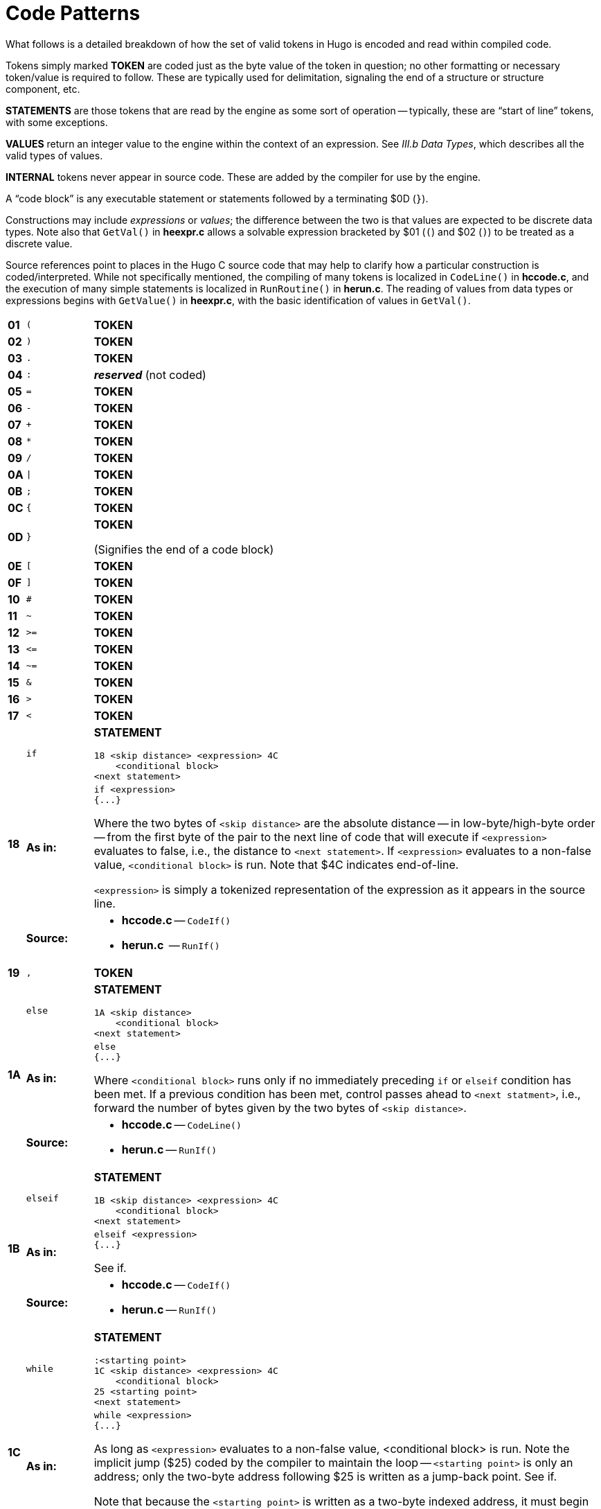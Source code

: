 // *****************************************************************************
// *                                                                           *
// *               Hugo Book II: 16/16 -- App. H. Code Patterns                *
// *                                                                           *
// *****************************************************************************
//
[appendix]
= Code Patterns

// >>> footnotes definitions >>>>>>>>>>>>>>>>>>>>>>>>>>>>>>>>>>>>>>>>>>>>>>>>>>>

// @FOOTNOTE SAME TEXT: 73-77, 80-82 (i.e. 1-5, 8-10)
:fn-eol: pass:q[Pre-v2.3 omitted the `eol#` marker ($4C).]

:fn1: footnote:[{fn-eol}]
:fn2: footnote:[{fn-eol}]
:fn3: footnote:[{fn-eol}]
:fn4: footnote:[{fn-eol}]
:fn5: footnote:[{fn-eol}]
:fn8: footnote:[{fn-eol}]
:fn9: footnote:[{fn-eol}]
:fn10: footnote:[{fn-eol}]

:fn6: footnote:[Not implemented post-v2.2.]

:fn7: pass:q[footnote:[Pre-v2.3 omitted the `eol#` marker ($4C) when used as a statement.]]

:fn11: footnote:[ \
Version 2.5 supports MOD, S3M, and XM-format music modules. \
Version 3.0 and later additionally support MIDI and MP3 files.]

// <<<<<<<<<<<<<<<<<<<<<<<<<<<<<<<<<<<<<<<<<<<<<<<<<<<<<<<<<<<<<<<<<<<<<<<<<<<<<

What follows is a detailed breakdown of how the set of valid tokens in Hugo is encoded and read within compiled code.

Tokens simply marked *TOKEN* are coded just as the byte value of the token in question; no other formatting or necessary token/value is required to follow.
These are typically used for delimitation, signaling the end of a structure or structure component, etc.

*STATEMENTS* are those tokens that are read by the engine as some sort of operation -- typically, these are "`start of line`" tokens, with some exceptions.

// @XREF ADD: "III.b Data Types"
*VALUES* return an integer value to the engine within the context of an expression.
See _III.b Data Types_, which describes all the valid types of values.

*INTERNAL* tokens never appear in source code.
These are added by the compiler for use by the engine.

A "`code block`" is any executable statement or statements followed by a terminating $0D (`}`).

Constructions may include _expressions_ or _values_; the difference between the two is that values are expected to be discrete data types.
Note also that `GetVal()` in *heexpr.c* allows a solvable expression bracketed by $01 (`(`) and $02 (`)`) to be treated as a discrete value.

Source references point to places in the Hugo C source code that may help to clarify how a particular construction is coded/interpreted.
While not specifically mentioned, the compiling of many tokens is localized in `CodeLine()` in *hccode.c*, and the execution of many simple statements is localized in `RunRoutine()` in *herun.c*.
The reading of values from data types or expressions begins with `GetValue()` in *heexpr.c*, with the basic identification of values in `GetVal()`.

// [cols=">m,<m,<a",options=autowidth,grid=none,stripes=even]
[cols="^s,^m,<a",options=autowidth,frame=all,grid=rows,stripes=none]
|===============================================================================
| 01 | (      | *TOKEN*
| 02 | )      | *TOKEN*
| 03 | .      | *TOKEN*
| 04 | :      | _**reserved**_ (not coded)
| 05 | =      | *TOKEN*
| 06 | -      | *TOKEN*
| 07 | +      | *TOKEN*
| 08 | *      | *TOKEN*
| 09 | /      | *TOKEN*
| 0A | \|     | *TOKEN*
| 0B | ;      | *TOKEN*
| 0C | {      | *TOKEN*
| 0D | }      | *TOKEN*

(Signifies the end of a code block)
| 0E | [      | *TOKEN*
| 0F | ]      | *TOKEN*
| 10 | #      | *TOKEN*
| 11 | ~      | *TOKEN*
| 12 | >{wj}= | *TOKEN*
| 13 | <{wj}= | *TOKEN*
| 14 | ~{wj}= | *TOKEN*
| 15 | &      | *TOKEN*
| 16 | >      | *TOKEN*
| 17 | <      | *TOKEN*

//-----{ 18 }-------------------------------------------------------------------

.3+| 18 | if | *STATEMENT*

..................................
18 <skip distance> <expression> 4C
    <conditional block>
<next statement>
..................................
{blank}

>s| As in:  <a|

[source,hugo]
---------------
if <expression>
{...}
---------------

Where the two bytes of `<skip distance>` are the absolute distance -- in low-byte/high-byte order -- from the first byte of the pair to the next line of code that will execute if `<expression>` evaluates to false, i.e., the distance to `<next statement>`.
If `<expression>` evaluates to a non-false value, `<conditional block>` is run.
Note that $4C indicates end-of-line.

`<expression>` is simply a tokenized representation of the expression as it appears in the source line.

>s| Source: <a|

* *hccode.c* -- `CodeIf()`
* *herun.c*  -- `RunIf()`

//-----{ 19 }-------------------------------------------------------------------

| 19 | ,    | *TOKEN*
.3+| 1A | else | *STATEMENT*

........................
1A <skip distance>
    <conditional block>
<next statement>
........................
{blank}

>s| As in:  <a|

[source,hugo]
---------------
else
{...}
---------------

Where `<conditional block>` runs only if no immediately preceding `if` or `elseif` condition has been met.
If a previous condition has been met, control passes ahead to `<next statment>`, i.e., forward the number of bytes given by the two bytes of `<skip distance>`.

>s| Source: <a|

* *hccode.c* -- `CodeLine()`
* *herun.c* -- `RunIf()`

//-----{ 1B }-------------------------------------------------------------------

.3+| 1B | elseif | *STATEMENT*

..................................
1B <skip distance> <expression> 4C
    <conditional block>
<next statement>
..................................
{blank}

>s| As in:  <a|

[source,hugo]
-------------------
elseif <expression>
{...}
-------------------


// @TODO: Check if `if` should be inline code!
// @XREF ADD: (xref to other entry in table)
See if.

>s| Source: <a|

* *hccode.c* -- `CodeIf()`
* *herun.c* -- `RunIf()`

//-----{ 1C }-------------------------------------------------------------------

.3+| 1C | while | *STATEMENT*

..................................
:<starting point>
1C <skip distance> <expression> 4C
    <conditional block>
25 <starting point>
<next statement>
..................................
{blank}

>s| As in:  <a|

[source,hugo]
------------------
while <expression>
{...}
------------------

As long as `<expression>` evaluates to a non-false value, <conditional block> is run.
Note the implicit jump ($25) coded by the compiler to maintain the loop -- `<starting point>` is only an address; only the two-byte address following $25 is written as a jump-back point.
// @TODO: Check if `if` should be inline code!
// @XREF ADD: (xref to other entry in table)
See if.

Note that because the `<starting point>` is written as a two-byte indexed address, it must begin on an address boundary, padded with empty ($00) values, if necessary.

>s| Source: <a|

* *hccode.c* -- `CodeWhile()`
* *herun.c* -- `RunIf()`

//-----{ 1D }-------------------------------------------------------------------

.3+| 1D | do | *STATEMENT*

..............................
1D <skip distance>
:<starting point>
    <block>
1C <two bytes> <expression> 4C
<next statement>
..............................
{blank}

>s| As in:  <a|

[source,hugo]
------------------
do
{...}
while <expression>
------------------

If, after `<block>` executes, `<expression>` evaluates to a non-false value, the engine returns to `<starting point>` (which must begin on an address boundary).
The two bytes following while ($1C) match the syntax of the normal while loop, but are undefined for this usage.
Instead, the distance to the next statement is given after the do token ($1D) in the two bytes of `<skip distance>`.

>s| Source: <a|

* *hccode.c* -- `CodeDo()`
* *herun.c* -- `RunDo()`

//-----{ 1E }-------------------------------------------------------------------

.2+| 1E | select | *STATEMENT*

    1E

When encountered by the engine, resets the conditional-statement evaluator, i.e., so that the next case conditional is treated as an `if` instead of an `elseif`.
Note that the variable that follows `select` in a line of source code is not coded here (but it is needed by the compiler to construct subsequent `case` statements).

// @TODO: Check if `case` should be inline code!
// @XREF ADD: (xref to other entry in table)
See case.

>s| Source: <a|

* *hccode.c* -- `CodeSelect()`
* *herun.c* -- `RunIf()`

//-----{ 1F }-------------------------------------------------------------------

.2+| 1F | case | *STATEMENT*

Treated identically by the engine to `elseif` once a select `token` ($1E) has reset the conditional-statement evaluator to no previous matches.

In other words, what the compiler does is take:

    select <expression>
        case <test1>
            <first conditional block>
        case <test2>
            <second conditional block>
        ...
        case else
            <default conditional block>

and restructure it into:

    1F <skip distance> <expression> 05 <test1> 4C
        <first conditional block>
    1F <skip distance> <expression> 05 <test2> 4C
        <second conditional block>
    1A <skip distance>
        <default conditional block>

Note that $1A is the `else` token, $05 is the `=` token, and that the two bytes of `<skip distance>` give the distance to the next `case`.

>s| Source: <a|

* *hccode.c* -- `CodeSelect()`
* *herun.c* -- `RunIf()`

//-----{ 20 }-------------------------------------------------------------------

.3+| 20 | for | *STATEMENT*

..................................
<assignment>
:<starting point>
20 <skip distance> <expression> 4C
    <conditional block>
    <modifying expression>
    25 <starting point>
<next statement>
..................................
{blank}

>s| As in:  <a|

[source,hugo]
------------------
for (<assign>; <expr>; <modifying>)
{...}
------------------


The `<assignment>`, if given in the source code, is coded as a regular executable assignment of some data type.
Again, nothing is explicitly coded at `<starting point>` -- it is simply a reference point for the `jump` ($25) to return to.
// @TODO: Check if `if` should be inline code!
// @XREF ADD: (xref to other entry in table)
The `for` ($20) line operates as a regular conditional test (see `if`).
The `<modifying expression>` is appended after the conditional block is coded.
This, like the `<assignment>` is simply a regular executable assignment.

>s| Source: <a|

* *hccode.c* -- `CodeFor()`
* *herun.c* -- `RunIf()`

//-----{ 21 }-------------------------------------------------------------------

.2+| 21 | return | *STATEMENT*

..................
21 <expression> 4C
..................
{blank}

>s| As in:  <a|

[source,hugo]
------------------
return <expression>
------------------

Where `<expression>` is optional, so that a standalone return order can be coded as:

    21 4C

{blank}

//-----{ 22 }-------------------------------------------------------------------

| 22 | break | *STATEMENT*

    22

{blank}

//-----{ 23-24 }----------------------------------------------------------------

| 23 | and  | *TOKEN*
| 24 | or   | *TOKEN*

//-----{ 25 }-------------------------------------------------------------------

.2+| 25 | jump | *STATEMENT*

............
25 <address>
............
{blank}

>s| As in:  <a|

[source,hugo]
------------------
jump <label>
------------------

Where `<address>` is two bytes giving the indexed address of the next statement to be executed. +
(The `<label>` is coded as `<address>`.)

//-----{ 26  }------------------------------------------------------------------

| 26 | run | *STATEMENT*

[literal,subs="+attributes,macros"]
26 <value> 4C{fn1}

Where `<value>` is simply read and forgotten, as in running an `object.property` property routine and throwing away the value.

//-----{ 27 }-------------------------------------------------------------------

.2+| 27 | is | *TOKEN*

>s| As in:  <a|

`<object> is <attribute>` (statement form) +
`<object> is <attribute>` (value form).


//-----{ 28-29  }---------------------------------------------------------------

| 28 | not  | *TOKEN*
| 29 | true | *VALUE*

    29

Hard-coded Boolean constant meaning 1.

//-----{ 2A }-------------------------------------------------------------------

| 2A | false | *VALUE*

    2A

Hard-coded Boolean constant meaning 0.

//-----{ 2B-2C }----------------------------------------------------------------

| 2B | local | _**reserved**_ (not coded)
| 2C | verb  | *STATEMENT*

    2C <n> <dict_1> <dict_2>...<dict_n>

Occurs in the grammar table and explicitly denotes the beginning of a new verb, where the single byte `<n>` gives the number of dictionary words coded immediately following representing synonyms for this verb.

//-----{ 2D }-------------------------------------------------------------------

| 2D | xverb | *STATEMENT*

    2D <n> <dict_1> <dict_2>...<dict_n>

Coded and handled identically to `verb`, except that it is flagged differently so the engine knows it is a "`non-action`".

//-----{ 2E-31 }----------------------------------------------------------------

| 2E | held      | **GRAMMAR TOKEN**
| 2F | multi     | **GRAMMAR TOKEN**
| 30 | multiheld | **GRAMMAR TOKEN**
| 31 | newline   | *PRINT TOKEN*

Signals a `print` statement to issue a newline _only_ if one is needed.

//-----{ 32 }-------------------------------------------------------------------

| 32 | anything  | **GRAMMAR TOKEN**

//-----{ 33 }-------------------------------------------------------------------

.2+| 33 | print     | *STATEMENT*

    33 <print data> 4C

    33 <print data> 0B <print data> ... 4C

Where `<print data>` is one of the following:

* `stringdata#`
* any value, treated as a dictionary entry
* `parse$`
* `serial$`
* `newline`
* `capital`
* `number`
* `hex`

Multiple `<print data>` sequences are separated by a semicolon (`;`) token ($0B).

>s| Source: <a|

* *herun.c* -- `RunPrint()`

//-----{ 34 }-------------------------------------------------------------------

| 34 | number | **GRAMMAR TOKEN** or *PRINT TOKEN*

In a `print` statement, signals that the following value should be printed as a number, not as the corresponding dictionary entry.

In a grammar line, represents any integer number.

//-----{ 35 }-------------------------------------------------------------------

| 35 | capital | *PRINT TOKEN*

Signals that the following dictionary entry should have its first letter capitalized.

//-----{ 36 }-------------------------------------------------------------------

.2+| 36 | text | *STATEMENT*

[literal,subs="+attributes,macros"]
36 3B <value> 4C{fn2}

>s| As in:  <a|

[source,hugo]
-------------
text to n
-------------

Where `<value>` is either an address in the array table, or constant 0 (to restore text output to the standard display).

//-----{ 37 }-------------------------------------------------------------------

| 37 | graphics | *STATEMENT*

(Not implemented.)

//-----{ 38 }-------------------------------------------------------------------

.2+| 38 | color | *STATEMENT*

...................................
38 <value> 4C
38 <value> 19 <value> 4C
38 <value> 19 <value> 19 <value> 4C
...................................
{blank}

>s| As in:  <a|

[source,hugo]
------------------
color foreground
color foreground, background
color foreground, background, inputcolor
------------------

Where `<value>` is a Hugo color value from 0 to 17 giving the foreground text color.
If a second value is given, separated by a comma ($19), it represents the background color.
If a third value is given, separated by a comma ($19), it represents the input color.

//-----{ 39 }-------------------------------------------------------------------

.3+| 39 | remove | *STATEMENT*

[literal,subs="+attributes,macros"]
39 <value> 4C{fn3}

{blank}

>s| As in:  <a|

[source,hugo]
------------------
remove <object>
------------------
{blank}

>s| Source: <a|

* *herun.c* -- `RunMove()`

//-----{ 3A }-------------------------------------------------------------------

.3+| 3A | move | *STATEMENT*

[literal,subs="+attributes,macros"]
3A <value> 3B <value> 4C{fn4}

{blank}

>s| As in:  <a|

[source,hugo]
------------------
move <object1> to <object2>
------------------
{blank}

>s| Source: <a|

* *herun.c* -- `RunMove()`

//-----{ 3B }-------------------------------------------------------------------

| 3B | to | *TOKEN*

Followed by a value, as in:

    3B <value>

Typically found in `print to n`, `text to n`, etc., in which case the line will finish with `eol#`:

    ...3B <value> 4C

{blank}

//-----{ 3C }-------------------------------------------------------------------

.2+| 3C | parent | *VALUE*

.....................
3C 01 <expression> 02
.....................
{blank}

>s| As in:  <a|

[source,hugo]
-------------
parent(...)
-------------

Returns the parent object of the object resulting from `<expression>`.

NOTE: Alternate usage is as a grammar token, coded simply as $3C with no following parenthetical expression.

//-----{ 3D }-------------------------------------------------------------------

.2+| 3D | sibling | *VALUE*

.....................
3D 01 <expression> 02
.....................
{blank}

>s| As in:  <a|

[source,hugo]
-------------
sibling(...)
-------------

Returns the sibling of the object resulting from `<expression>`.

//-----{ 3E }-------------------------------------------------------------------

.2+| 3E | child | *VALUE*

.....................
3E 01 <expression> 02
.....................
{blank}

>s| As in:  <a|

[source,hugo]
-------------
child(...)
-------------

Returns the child object of the object resulting from `<expression>`.

//-----{ 3F }-------------------------------------------------------------------

.2+| 3F | youngest | *VALUE*

.....................
3F 01 <expression> 02
.....................
{blank}

>s| As in:  <a|

[source,hugo]
-------------
youngest(...)
-------------

Returns the youngest (most recently added) child object of the object resulting from `<expression>`.

//-----{ 40 }-------------------------------------------------------------------

.2+| 40 | eldest | *VALUE*

.....................
40 01 <expression> 02
.....................
{blank}

>s| As in:  <a|

[source,hugo]
------------------
eldest(...)
------------------

Interpreted identically to `child(...)`.

//-----{ 41 }-------------------------------------------------------------------

.2+| 41 | younger | *VALUE*

.....................
41 01 <expression> 02
.....................
{blank}

>s| As in:  <a|

[source,hugo]
-------------
younger(...)
-------------

Interpreted identically to `sibling(...)`.

//-----{ 42 }-------------------------------------------------------------------

.2+| 42 | elder | *VALUE*

.....................
42 01 <expression> 02
.....................
{blank}

>s| As in:  <a|

[source,hugo]
-------------
elder(...)
-------------

Returns the object number of the object more recently added to the parent of the object resulting from `<expression>`.

//-----{ 43 }-------------------------------------------------------------------

| 43 | prop# | *INTERNAL VALUE*

    43 <property>

Where `<property>` is a single byte giving the property number.

//-----{ 44 }-------------------------------------------------------------------

| 44 | attr# | *INTERNAL VALUE*

    44 <attribute>

Where `<attribute>` is a single byte giving the attribute number.

//-----{ 45 }-------------------------------------------------------------------

| 45 | var# | *INTERNAL VALUE*

    45 <variable>

Where `<variable>` is a single byte giving the variable number. 0-239 are global variables, and 240-255 are local to this routine/event/etc.

//-----{ 46 }-------------------------------------------------------------------

| 46 | dictentry# | *INTERNAL VALUE*

    46 <dictionary entry>

Where `<dictionary entry>` is two bytes (in low-byte/high-byte order) giving the address of the entry in the dictionary table.

//-----{ 47 }-------------------------------------------------------------------

| 47 | text# | *INTERNAL STATEMENT*

    47 <text address>

Where `<text address>` is three bytes (in lowest-to-highest byte order) giving the address of the entry in the text bank.

//-----{ 48 }-------------------------------------------------------------------

| 48 | routine# | *INTERNAL STATEMENT* or *VALUE*

    48 <routine address>

Where `<routine address>` is two bytes giving the indexed address of the specified routine.

//-----{ 49 }-------------------------------------------------------------------

| 49 | debugdata# | *INTERNAL DATA*

Is followed by data that is helpful to the engine at runtime -- not visible in, for example, the debugger's code window.

E.g., local variable name:

    49 45 <byte> <data>

Where `<byte>` is a single byte giving the number of following `<data>` bytes, which give the name of the next local variable as an ASCII string.
Read by the debugger; ignored by the engine.

//-----{ 4A }-------------------------------------------------------------------

| 4A | object# | *INTERNAL VALUE*

    4A <object number>

Where `<object number>` is two bytes giving the number of the specified object.

//-----{ 4B }-------------------------------------------------------------------

| 4B | value# | *INTERNAL VALUE*

    4B <number>

Where `<number>` is two bytes giving the specified constant value.

//-----{ 4C }-------------------------------------------------------------------

| 4C | eol# | *INTERNAL TOKEN*

End-of-line marker.

//-----{ 4D }-------------------------------------------------------------------

.3+| 4D | system | *INTERNAL STATEMENT* or *VALUE*

[literal,subs="+attributes,macros"]
4D 01 <value> 02 4C{fn5}

{blank}

>s| As in:  <a|

[source,hugo]
---------------
system(<value>)
---------------


Calls the system-level function designated by `<value>`.

// @XREF ADD: "The Hugo Programming Manual"
TIP: See _The Hugo Programming Manual_ for further elaboration on the `system` statement.

Obsolete usage:{fn6}

    4D <value>

Where `<value>` is some Hugo data type giving the number of the system function to call.

>s| Source: <a|

* *herun.c* -- `RunSystem()`

//-----{ 4E-4F }----------------------------------------------------------------

| 4E | notheld | **GRAMMAR TOKEN**
| 4F | multinotheld | **GRAMMAR TOKEN**

//-----{ 50 }-------------------------------------------------------------------

.2+| 50 | window | *STATEMENT*

[source,hugo]
-------------
window n
-------------

    50 <value> 4C

[source,hugo]
-------------
window left, top, right, bottom
-------------

    50 <v1> 19 <v2> 19 <v3> 19 <v4> 4C

[source,hugo]
-------------
window
-------------

    50 4C

[source,hugo]
-------------
window 0
-------------

    50 4B 00 00 4C

Where `<value>` or `<v__n__>`, if present, gives a number of lines or screen coordinate.
All instances of the `window` statement are followed by a code block except for `window 0`.

// @XREF ADD: "The Hugo Programming Manual"
TIP: See _The Hugo Programming Manual_ for further elaboration on the `window` statement.

[NOTE]
================================================================================
Prior to v2.4, the third syntax, i.e., `window` alone, complied as `50 4C` in v2.3 or simply `50` in early versions, followed by a code block, was the only usage.
The result was a window beginning at the top of the screen, reaching down to the current cursor row at the termination of the block, and protected then from scrolling of the bottom/main window.
================================================================================

>s| Source: <a|

* *herun.c* -- `RunWindow()`

//-----{ 51 }-------------------------------------------------------------------

.2+| 51 | random | *VALUE*

.....................
51 01 <expression> 02
.....................
{blank}

>s| As in:  <a|

[source,hugo]
-------------
random(...)
-------------

Returns a random value between 1 and `<expression>`.

//-----{ 52 }-------------------------------------------------------------------

.2+| 52 | word | *VALUE*

.....................
52 0E <expression> 0F
.....................
{blank}

>s| As in:  <a|

*As in:*

[source,hugo]
-------------
word[...]
-------------

Returns the dictionary address of `word[<expression>`].

//-----{ 53 }-------------------------------------------------------------------

.2+| 53 | locate | *STATEMENT*

........................
53 <value> 4C
53 <value> 19 <value> 4C
........................
{blank}

>s| As in:  <a|

[source,hugo]
-------------
locate x
locate x, y
-------------

Where `<value>` is the column position to reposition the cursor to within the currently defined window.
If a second value is given, it represents the new row position.

//-----{ 54 }-------------------------------------------------------------------

.2+| 54 | parse$ | *TOKEN*

Read-only engine variable representing the engine parser's internal `parse$` string.

>s| Source: <a|

* *herun.c* -- `RunPrint()`
* *hemisc.c* -- `Dict()`, `GetWord()`

//-----{ 55 }-------------------------------------------------------------------

.2+| 55 | children | *VALUE*

.....................
55 01 <expression> 02
.....................
{blank}

>s| As in:  <a|

[source,hugo]
-------------
children(...)
-------------

Returns the number of children owned by the object resulting from `<expression>`.

//-----{ 56 }-------------------------------------------------------------------

.2+| 56 | in | *TOKEN*

>s| As in:  <a|

[source,hugo]
------------------------
for <object> in <parent>
------------------------

or

[source,hugo]
-----------------------------
if <object> [not] in <parent>
-----------------------------
{blank}

//-----{ 57 }-------------------------------------------------------------------

| 57 | pause | *STATEMENT*

    57

Waits for a keypress.
Stores the resulting key value in `word[0]`.

//-----{ 58 }-------------------------------------------------------------------

| 58 | runevents | *STATEMENT*

    58

Runs all events in scope.

//-----{ 59 }-------------------------------------------------------------------

| 59 | arraydata# | *VALUE*

* `array[<expression>]` -- element `<expression>` of array `<array>`
+
........................
59 <array> 0E <value> 0F
........................
* `array[]` -– length of array `<array>`
+
........................
59 <array> 0E 0F
........................
* `array` -– address of array `<array>`
+
........................
59 <array>
........................
+
Where `<array>` is two bytes giving the address of the array in the array table.

//-----{ 5A }-------------------------------------------------------------------

.2+| 5A | call | STATEMENT or VALUE

[literal,subs="+attributes,macros"]
5A <value> 4C{fn7}

{blank}

>s| As in:  <a|

[source,hugo]
----------------------
call <routine address>
----------------------

Where `<value>` gives the indexed address of the routine to be called.

//-----{ 5B }-------------------------------------------------------------------

.2+| 5B | stringdata# | *PRINT TOKEN*

[literal,subs="+quotes"]
..................................................
5B <__n__> <char1> <char2> <char3> ... <char__n__>
..................................................

Valid only in a `print` statement.
`<__n__>` gives the number of characters contained in the print string.

>s| Source: <a|

* *herun.c* -- `RunPrint()`

//-----{ 5C }-------------------------------------------------------------------

.3+| 5C | save | *VALUE*

>s| As in:  <a|

[source,hugo]
-------------
x = save
-------------

Calls the engine's save-game procedure (which includes filename input); returns a true value on success, or false on failure.

>s| Source: <a|

* *herun.c* -- `RunSave()`

//-----{ 5D }-------------------------------------------------------------------

.3+| 5D | restore | *VALUE*

>s| As in:  <a|

[source,hugo]
------------------
x = restore
------------------

Calls the engine's restore-game procedure (which includes filename input); returns a true value on success, or false on failure.

>s| Source: <a|

* *herun.c* -- `RunRestore()`

//-----{ 5E }-------------------------------------------------------------------

| 5E | quit | *STATEMENT*

    5E

Terminates program execution and exits the engine.

//-----{ 5F }-------------------------------------------------------------------

.2+| 5F | input | *STATEMENT*

    5F

Prompts for user input, storing the resulting word(s) in the `word[]` array.
Unknown (i.e., non-dictionary) words become 0, or `+""+`; the last unknown word is stored in `parse$`.

>s| Source: <a|

* *herun.c* -- `RunInput()`

//-----{ 60 }-------------------------------------------------------------------

.2+| 60 | serial$ | *PRINT TOKEN*

Read-only engine variable representing the compiler-determined serial number.

>s| Source: <a|

* *hemisc.c* -- `GetWord()`

//-----{ 61 }-------------------------------------------------------------------

| 61 | cls | *STATEMENT*

    61

Clears the currently defined text window.

//-----{ 62 }-------------------------------------------------------------------

.2+| 62 | scripton | *VALUE*
*As in:*

[source,hugo]
-------------
x = scripton
-------------

Calls the engine's begin-scripting procedure (which includes filename input); returns a true value on success, or false on failure.

>s| Source: <a|

* *herun.c* -- `RunScript()`

//-----{ 63 }-------------------------------------------------------------------

.3+| 63 | scriptoff | *VALUE*

>s| As in:  <a|

[source,hugo]
-------------
x = scriptoff
-------------

Calls the engine's end-scripting procedure; returns a true value on success, or false on failure.

>s| Source: <a|

* *herun.c* -- `RunScript()`

//-----{ 64 }-------------------------------------------------------------------

.2+| 64 | restart | *VALUE*

>s| As in:  <a|

[source,hugo]
-------------
x = restart
-------------

Attempts to reload the dynamic game data and restart the game loop; returns a true value on success or false on failure.

//-----{ 65 }-------------------------------------------------------------------

| 65 | hex | *PRINT TOKEN*

Signals that the following value should be printed as a hexadecimal number, not as the corresponding dictionary entry.

//-----{ 66 }-------------------------------------------------------------------

| 66 | object | *GRAMMAR TOKEN*

NOTE: Removed as a token after grammar table is compiled so that `object` can refer to the object global variable.

//-----{ 67 }-------------------------------------------------------------------

| 67 | xobject | *GRAMMAR TOKEN*

NOTE: Removed as a token after grammar table is compiled so that `xobject` can refer to the xobject global variable.

//-----{ 68 }-------------------------------------------------------------------

.3+| 68 | string | *VALUE*

......................................
68 01 <expr1> 19 <expr2> 19 <expr3> 02
......................................
{blank}

>s| As in:  <a|

[source,hugo]
-------------------------
x = string(a, "apple", 8)
-------------------------

Calls the engine string-writing function to write the dictionary entry `<expr2>` into the array table at the array address given by `<expr1>`, to a maximum of `<expr3>` characters.
`<expr1>` is any data type or expression; `<expr2>` is either a value or the `parse$` token ($54); `<expr3>` is optional, and if it is not given, the $02 token comes in place of the second $19.

>s| Source: <a|

* *herun.c* -- `RunString()`

//-----{ 69 }-------------------------------------------------------------------

.2+| 69 | array | *VALUE*

    69 <value>

Forces `<value>` to be used as an address in the array table, so that `array <value>` can be used as `arraydata#`.

>s| Source: <a|

* *heexpr.c* -- `GetVal()`

//-----{ 6A }-------------------------------------------------------------------

.2+| 6A | printchar | *STATEMENT*

..................................
6A <value1> 19 <value2> 19 ... 4C
..................................
{blank}

>s| As in:  <a|

[source,hugo]
----------------------
printchar 'A', 'B',...
----------------------

Outputs a single ASCII character value at the current screen position.
Multiple values are separated by $19; the sequence is terminated by $4C.

//-----{ 6B }-------------------------------------------------------------------

.3+| 6B | undo | *VALUE*

>s| As in:  <a|

[source,hugo]
-------------
x = undo
-------------

Attempts to restore all data changes made since the last typed input; returns a true value on success or false on failure.

>s| Source: <a|

* *hemisc.c* -- `SaveUndo()`, `Undo()`

//-----{ 6C }-------------------------------------------------------------------

.3+| 6C | dict | *VALUE*

...........................
6C 01 <expr1> 19 <expr2> 02
...........................
{blank}

>s| As in:  <a|

[source,hugo]
------------------------
x = dict(<array>, <len>)
------------------------

Calls the engine dictionary-writing function to write the given string into the dictionary, to a maximum of `<len>` characters.
If `<expr1>` is `parse$` ($54), then the value of `parse$` is used; otherwise `<expr1>` is an array address in the array table.
If the string is already a dictionary entry, its location is returned.
Otherwise, it is appended to the end of the table, and the new location is returned.

>s| Source: <a|

* *hemisc.c* -- `Dict()`

//-----{ 6D }-------------------------------------------------------------------

.3+| 6D | recordon | *VALUE*

>s| As in:  <a|

[source,hugo]
------------------
x = recordon
------------------

Calls the engine's begin-command-recording procedure (which includes filename input); returns a true value on success, or false on failure.

>s| Source: <a|

* *hemisc.c* -- `RecordCommands()`

//-----{ 6E }-------------------------------------------------------------------

.3+| 6E | recordoff | *VALUE*

>s| As in:  <a|

[source,hugo]
-------------
x = recordoff
-------------

Calls the engine's end-command-recording procedure; returns a true value on success, or false on failure.

>s| Source: <a|

* *hemisc.c* -- `RecordCommands()`

//-----{ 6F }-------------------------------------------------------------------

.3+| 6F | writefile | *STATEMENT*

[literal,subs="+attributes,macros"]
6F <value> 4C{fn8}
    ...file i/o code block...

{blank}

>s| As in:  <a|

[source,hugo]
----------------
writefile <file>
{...}
----------------


Opens the file named by the dictionary entry `<value>`, erasing it if it previously exists, and runs the following code block.
Upon any error, jumps to the end of the file i/o code block and closes `<file>`.

>s| Source: <a|

* *hemisc.c* -- `FileIO()`

//-----{ 70 }-------------------------------------------------------------------

.2+| 70 | readfile | *STATEMENT*

[literal,subs="+attributes,macros"]
70 <value> 4C{fn9}
    ...file i/o code block...

{blank}

>s| As in:  <a|

[source,hugo]
---------------
readfile <file>
{...}
---------------

Opens the file named by the dictionary entry `<value>` and runs the following code block.
Upon any error, jumps to the end of the file i/o code block and closes `<file>`.

//-----{ 71 }-------------------------------------------------------------------

| 71 | writeval | *STATEMENT*

[literal,subs="+attributes,macros"]
71 <value> 19 <value> 19 ... 4C{fn10}

Valid only in a `writefile` block.
Writes `<value>` as a 16-bit integer to the currently open file.
Multiple values are separated by $19.

//-----{ 72 }-------------------------------------------------------------------

.2+| 72 | readval | *VALUE*

>s| As in:  <a|

[source,hugo]
------------------
x = readval
------------------

Valid only in a `readfile` block.
Reads a 16-bit integer from the currently open file.

//-----{ 73 }-------------------------------------------------------------------

.2+| 73 | playback | *VALUE*

>s| As in:  <a|

[source,hugo]
-------------
x = playback
-------------

Calls the engines command-playback procedure (including filename input) and attempts to begin command playback from the requested file.
If found, player input in `RunGame()` is overridden by commands in the file until end-of-file.
Returns true on success, false on failure.

//-----{ 74 }-------------------------------------------------------------------

| 74 | colour | *STATEMENT*

Treated identically to $38: `color`.

//-----{ 75 }-------------------------------------------------------------------

| 75 | picture | *STATEMENT*

    75 <value1> 19 <value2> 4C
    75 <value1> 4C

Attempts to load and display a JPEG-format picture either as resource `<value2>` in resourcefile `<value1>`, or, if `<value2>` is not given, simply as filename `<value1>`.
(All `<values>` are dictionary entries.)
If there is an error, the `system_status` global variable is set.

//-----{ 76-77 }----------------------------------------------------------------

| 76 | label# | *INTERNAL DATA*
| 77 | sound | *STATEMENT*

    77 [79] <value1> 19 <value2> [19 <value3>] 4C
    77 <value1> 4C

Attempts to load and play a WAV-format sample as resource `<value2>` in resourcefile `<value1>`.
(`<value1>` and `<value2>` are dictionary entries.)
If `<value3>` is given, the sample output volume is set to `<value3>` (as a percentage of normal output).
If `<value1>` is 0, the current sound is stopped.
If there is an error, the `system_status` global variable is set.

//-----{ 78 }-------------------------------------------------------------------

| 78 | music | *STATEMENT*

    78 [79] <value1> 19 <value2> [19 <value3>] 4C
    78 <value1> 4C

Attempts to load and play a music resource{fn11} as resource `<value2>` in resourcefile `<value1>`.
(`<value1>` and `<value2>` are dictionary entries.)
If `<value3>` is given, the music output volume is set to `<value3>` (as a percentage of normal output).
If `<value1>` is 0, the current music is stopped.
If there is an error, the `system_status` global variable is set.

//-----{ 79 }-------------------------------------------------------------------

| 79 | repeat | *TOKEN*

Used by `sound` and `music` statements.
|===============================================================================


// EOF //
